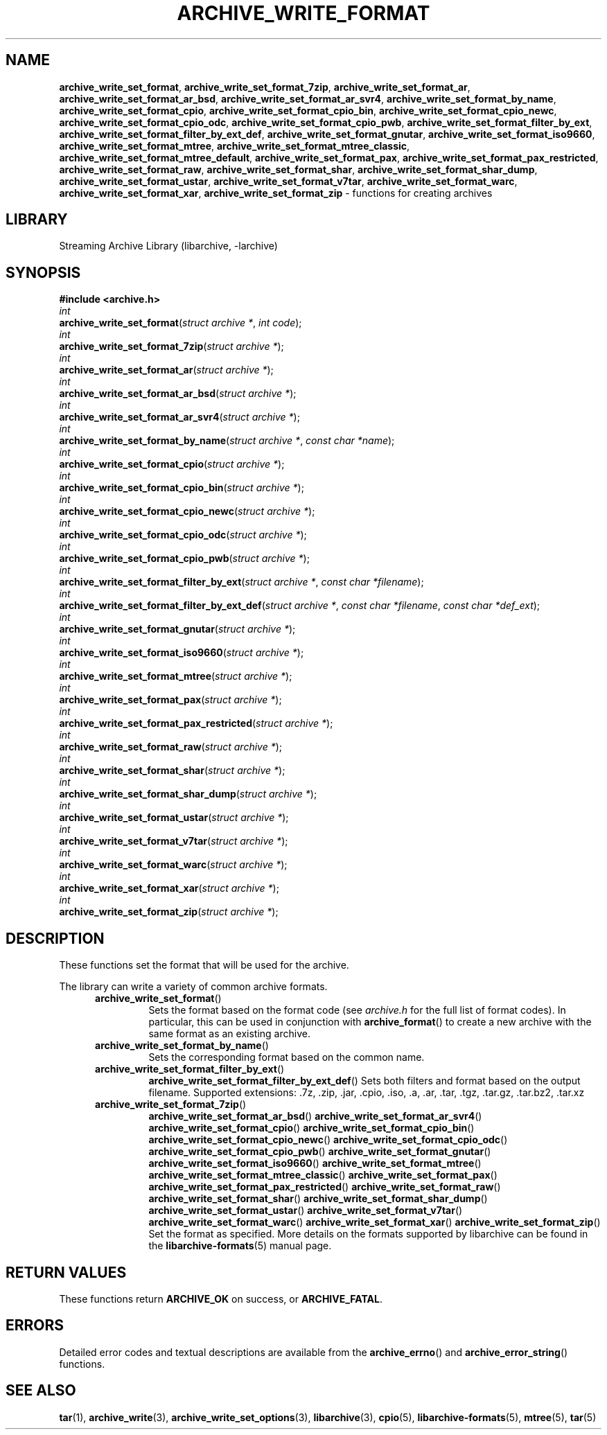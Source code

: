 .TH ARCHIVE_WRITE_FORMAT 3 "February 14, 2013" ""
.SH NAME
.ad l
\fB\%archive_write_set_format\fP,
\fB\%archive_write_set_format_7zip\fP,
\fB\%archive_write_set_format_ar\fP,
\fB\%archive_write_set_format_ar_bsd\fP,
\fB\%archive_write_set_format_ar_svr4\fP,
\fB\%archive_write_set_format_by_name\fP,
\fB\%archive_write_set_format_cpio\fP,
\fB\%archive_write_set_format_cpio_bin\fP,
\fB\%archive_write_set_format_cpio_newc\fP,
\fB\%archive_write_set_format_cpio_odc\fP,
\fB\%archive_write_set_format_cpio_pwb\fP,
\fB\%archive_write_set_format_filter_by_ext\fP,
\fB\%archive_write_set_format_filter_by_ext_def\fP,
\fB\%archive_write_set_format_gnutar\fP,
\fB\%archive_write_set_format_iso9660\fP,
\fB\%archive_write_set_format_mtree\fP,
\fB\%archive_write_set_format_mtree_classic\fP,
\fB\%archive_write_set_format_mtree_default\fP,
\fB\%archive_write_set_format_pax\fP,
\fB\%archive_write_set_format_pax_restricted\fP,
\fB\%archive_write_set_format_raw\fP,
\fB\%archive_write_set_format_shar\fP,
\fB\%archive_write_set_format_shar_dump\fP,
\fB\%archive_write_set_format_ustar\fP,
\fB\%archive_write_set_format_v7tar\fP,
\fB\%archive_write_set_format_warc\fP,
\fB\%archive_write_set_format_xar\fP,
\fB\%archive_write_set_format_zip\fP
\- functions for creating archives
.SH LIBRARY
.ad l
Streaming Archive Library (libarchive, -larchive)
.SH SYNOPSIS
.ad l
\fB#include <archive.h>\fP
.br
\fIint\fP
.br
\fB\%archive_write_set_format\fP(\fI\%struct\ archive\ *\fP, \fI\%int\ code\fP);
.br
\fIint\fP
.br
\fB\%archive_write_set_format_7zip\fP(\fI\%struct\ archive\ *\fP);
.br
\fIint\fP
.br
\fB\%archive_write_set_format_ar\fP(\fI\%struct\ archive\ *\fP);
.br
\fIint\fP
.br
\fB\%archive_write_set_format_ar_bsd\fP(\fI\%struct\ archive\ *\fP);
.br
\fIint\fP
.br
\fB\%archive_write_set_format_ar_svr4\fP(\fI\%struct\ archive\ *\fP);
.br
\fIint\fP
.br
\fB\%archive_write_set_format_by_name\fP(\fI\%struct\ archive\ *\fP, \fI\%const\ char\ *name\fP);
.br
\fIint\fP
.br
\fB\%archive_write_set_format_cpio\fP(\fI\%struct\ archive\ *\fP);
.br
\fIint\fP
.br
\fB\%archive_write_set_format_cpio_bin\fP(\fI\%struct\ archive\ *\fP);
.br
\fIint\fP
.br
\fB\%archive_write_set_format_cpio_newc\fP(\fI\%struct\ archive\ *\fP);
.br
\fIint\fP
.br
\fB\%archive_write_set_format_cpio_odc\fP(\fI\%struct\ archive\ *\fP);
.br
\fIint\fP
.br
\fB\%archive_write_set_format_cpio_pwb\fP(\fI\%struct\ archive\ *\fP);
.br
\fIint\fP
.br
\fB\%archive_write_set_format_filter_by_ext\fP(\fI\%struct\ archive\ *\fP, \fI\%const\ char\ *filename\fP);
.br
\fIint\fP
.br
\fB\%archive_write_set_format_filter_by_ext_def\fP(\fI\%struct\ archive\ *\fP, \fI\%const\ char\ *filename\fP, \fI\%const\ char\ *def_ext\fP);
.br
\fIint\fP
.br
\fB\%archive_write_set_format_gnutar\fP(\fI\%struct\ archive\ *\fP);
.br
\fIint\fP
.br
\fB\%archive_write_set_format_iso9660\fP(\fI\%struct\ archive\ *\fP);
.br
\fIint\fP
.br
\fB\%archive_write_set_format_mtree\fP(\fI\%struct\ archive\ *\fP);
.br
\fIint\fP
.br
\fB\%archive_write_set_format_pax\fP(\fI\%struct\ archive\ *\fP);
.br
\fIint\fP
.br
\fB\%archive_write_set_format_pax_restricted\fP(\fI\%struct\ archive\ *\fP);
.br
\fIint\fP
.br
\fB\%archive_write_set_format_raw\fP(\fI\%struct\ archive\ *\fP);
.br
\fIint\fP
.br
\fB\%archive_write_set_format_shar\fP(\fI\%struct\ archive\ *\fP);
.br
\fIint\fP
.br
\fB\%archive_write_set_format_shar_dump\fP(\fI\%struct\ archive\ *\fP);
.br
\fIint\fP
.br
\fB\%archive_write_set_format_ustar\fP(\fI\%struct\ archive\ *\fP);
.br
\fIint\fP
.br
\fB\%archive_write_set_format_v7tar\fP(\fI\%struct\ archive\ *\fP);
.br
\fIint\fP
.br
\fB\%archive_write_set_format_warc\fP(\fI\%struct\ archive\ *\fP);
.br
\fIint\fP
.br
\fB\%archive_write_set_format_xar\fP(\fI\%struct\ archive\ *\fP);
.br
\fIint\fP
.br
\fB\%archive_write_set_format_zip\fP(\fI\%struct\ archive\ *\fP);
.SH DESCRIPTION
.ad l
These functions set the format that will be used for the archive.
.PP
The library can write a variety of common archive formats.
.RS 5
.TP
\fB\%archive_write_set_format\fP()
Sets the format based on the format code (see
\fIarchive.h\fP
for the full list of format codes).
In particular, this can be used in conjunction with
\fB\%archive_format\fP()
to create a new archive with the same format as an existing archive.
.TP
\fB\%archive_write_set_format_by_name\fP()
Sets the corresponding format based on the common name.
.TP
\fB\%archive_write_set_format_filter_by_ext\fP()
\fB\%archive_write_set_format_filter_by_ext_def\fP()
Sets both filters and format based on the output filename.
Supported extensions: .7z, .zip, .jar, .cpio, .iso, .a, .ar, .tar, .tgz, .tar.gz, .tar.bz2, .tar.xz
.TP
\fB\%archive_write_set_format_7zip\fP()
\fB\%archive_write_set_format_ar_bsd\fP()
\fB\%archive_write_set_format_ar_svr4\fP()
\fB\%archive_write_set_format_cpio\fP()
\fB\%archive_write_set_format_cpio_bin\fP()
\fB\%archive_write_set_format_cpio_newc\fP()
\fB\%archive_write_set_format_cpio_odc\fP()
\fB\%archive_write_set_format_cpio_pwb\fP()
\fB\%archive_write_set_format_gnutar\fP()
\fB\%archive_write_set_format_iso9660\fP()
\fB\%archive_write_set_format_mtree\fP()
\fB\%archive_write_set_format_mtree_classic\fP()
\fB\%archive_write_set_format_pax\fP()
\fB\%archive_write_set_format_pax_restricted\fP()
\fB\%archive_write_set_format_raw\fP()
\fB\%archive_write_set_format_shar\fP()
\fB\%archive_write_set_format_shar_dump\fP()
\fB\%archive_write_set_format_ustar\fP()
\fB\%archive_write_set_format_v7tar\fP()
\fB\%archive_write_set_format_warc\fP()
\fB\%archive_write_set_format_xar\fP()
\fB\%archive_write_set_format_zip\fP()
Set the format as specified.
More details on the formats supported by libarchive can be found in the
\fBlibarchive-formats\fP(5)
manual page.
.RE
.SH RETURN VALUES
.ad l
These functions return
\fBARCHIVE_OK\fP
on success, or
\fBARCHIVE_FATAL\fP.
.SH ERRORS
.ad l
Detailed error codes and textual descriptions are available from the
\fB\%archive_errno\fP()
and
\fB\%archive_error_string\fP()
functions.
.SH SEE ALSO
.ad l
\fBtar\fP(1),
\fBarchive_write\fP(3),
\fBarchive_write_set_options\fP(3),
\fBlibarchive\fP(3),
\fBcpio\fP(5),
\fBlibarchive-formats\fP(5),
\fBmtree\fP(5),
\fBtar\fP(5)
